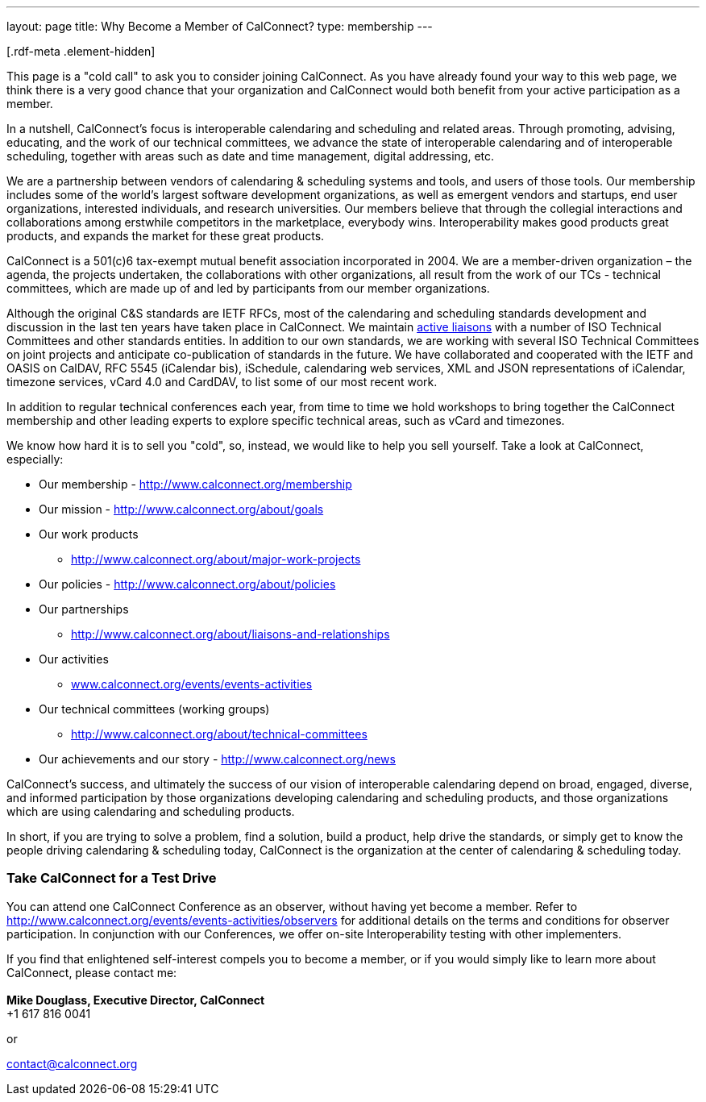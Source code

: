 ---
layout: page
title:  Why Become a Member of CalConnect?
type: membership
---

[[block-system-main]]
[.rdf-meta .element-hidden]##[.rdf-meta .element-hidden]##

This page is a "cold call" to ask you to consider joining CalConnect. As
you have already found your way to this web page, we think there is a
very good chance that your organization and CalConnect would both
benefit from your active participation as a member.

In a nutshell, CalConnect's focus is interoperable calendaring and
scheduling and related areas. Through promoting, advising, educating,
and the work of our technical committees, we advance the state of
interoperable calendaring and of interoperable scheduling, together with
areas such as date and time management, digital addressing, etc.

We are a partnership between vendors of calendaring & scheduling systems
and tools, and users of those tools. Our membership includes some of the
world's largest software development organizations, as well as emergent
vendors and startups, end user organizations, interested individuals,
and research universities. Our members believe that through the
collegial interactions and collaborations among erstwhile competitors in
the marketplace, everybody wins. Interoperability makes good products
great products, and expands the market for these great products.

CalConnect is a 501(c)6 tax-exempt mutual benefit association
incorporated in 2004. We are a member-driven organization – the agenda,
the projects undertaken, the collaborations with other organizations,
all result from the work of  our TCs - technical committees, which are
made up of and led by participants from our member organizations.

Although the original C&S standards are IETF RFCs, most of the
calendaring and scheduling standards development and discussion in the
last ten years have taken place in CalConnect. We maintain
http://www.calconnect.org/about/liaisons-and-relationships[active
liaisons] with a number of ISO Technical Committees and other standards
entities. In addition to our own standards, we are working with several
ISO Technical Committees on joint projects and anticipate co-publication
of standards in the future.   We have collaborated and cooperated with
the IETF and OASIS on CalDAV, RFC 5545 (iCalendar bis), iSchedule,
calendaring web services, XML and JSON representations of iCalendar,
timezone services, vCard 4.0 and CardDAV, to list some of our most
recent work. 

In addition to regular technical conferences each year, from time to
time we hold workshops to bring together the CalConnect membership and
other leading experts to explore specific technical areas, such as vCard
and timezones.

We know how hard it is to sell you "cold", so, instead, we would like to
help you sell yourself. Take a look at CalConnect, especially:

* Our membership - http://www.calconnect.org/membership
* Our mission - http://www.calconnect.org/about/goals
* Our work products
- http://www.calconnect.org/about/major-work-projects
* Our policies - http://www.calconnect.org/about/policies
* Our partnerships
- http://www.calconnect.org/about/liaisons-and-relationships
* Our activities
- http://www.calconnect.org/events/events-activities[www.calconnect.org/events/events-activities]
* Our technical committees (working groups)
- http://www.calconnect.org/about/technical-committees
* Our achievements and our story - http://www.calconnect.org/news

CalConnect's success, and ultimately the success of our vision of
interoperable calendaring depend on broad, engaged, diverse, and
informed participation by those organizations developing calendaring and
scheduling products, and those organizations which are using calendaring
and scheduling products.

In short, if you are trying to solve a problem, find a solution, build a
product, help drive the standards, or simply get to know the people
driving calendaring & scheduling today, CalConnect is the organization
at the center of calendaring & scheduling today.

=== *Take CalConnect for a Test Drive*

You can attend one CalConnect Conference as an observer, without having
yet become a member. Refer to
http://www.calconnect.org/events/events-activities/observers for
additional details on the terms and conditions for observer
participation.  In conjunction with our Conferences, we offer on-site
Interoperability testing with other implementers.

If you find that enlightened self-interest compels you to become a
member, or if you would simply like to learn more about CalConnect,
please contact me: +
 +
*Mike Douglass, Executive Director, CalConnect* +
+1 617 816 0041

or

contact@calconnect.org